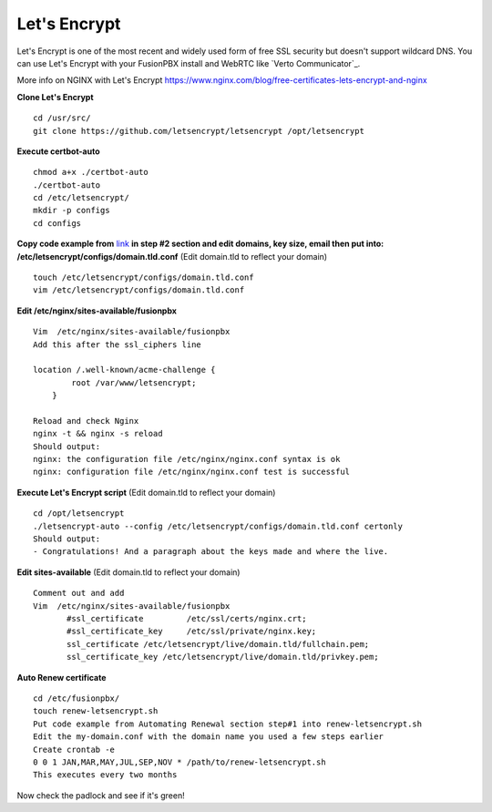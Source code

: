 Let's Encrypt
==============

Let's Encrypt is one of the most recent and widely used form of free SSL security but doesn't support wildcard DNS.  You can use Let's Encrypt with your FusionPBX install and WebRTC like `Verto Communicator`_.

More info on NGINX with Let's Encrypt
https://www.nginx.com/blog/free-certificates-lets-encrypt-and-nginx

**Clone Let's Encrypt**

::

 cd /usr/src/
 git clone https://github.com/letsencrypt/letsencrypt /opt/letsencrypt

**Execute certbot-auto**

::

 chmod a+x ./certbot-auto
 ./certbot-auto
 cd /etc/letsencrypt/
 mkdir -p configs
 cd configs
 
**Copy code example from** `link`_ **in step #2 section and edit domains, key size, email then put into: /etc/letsencrypt/configs/domain.tld.conf** (Edit domain.tld to reflect your domain)

::

 touch /etc/letsencrypt/configs/domain.tld.conf
 vim /etc/letsencrypt/configs/domain.tld.conf
 
**Edit /etc/nginx/sites-available/fusionpbx**

::

 Vim  /etc/nginx/sites-available/fusionpbx
 Add this after the ssl_ciphers line
 
 location /.well-known/acme-challenge {
         root /var/www/letsencrypt;
     }
     
 Reload and check Nginx
 nginx -t && nginx -s reload
 Should output:
 nginx: the configuration file /etc/nginx/nginx.conf syntax is ok
 nginx: configuration file /etc/nginx/nginx.conf test is successful

**Execute Let's Encrypt script**  (Edit domain.tld to reflect your domain)

::

 cd /opt/letsencrypt
 ./letsencrypt-auto --config /etc/letsencrypt/configs/domain.tld.conf certonly
 Should output:
 - Congratulations! And a paragraph about the keys made and where the live.


**Edit sites-available**  (Edit domain.tld to reflect your domain)

::

 Comment out and add
 Vim  /etc/nginx/sites-available/fusionpbx
        #ssl_certificate         /etc/ssl/certs/nginx.crt;
        #ssl_certificate_key     /etc/ssl/private/nginx.key;
        ssl_certificate /etc/letsencrypt/live/domain.tld/fullchain.pem;
        ssl_certificate_key /etc/letsencrypt/live/domain.tld/privkey.pem;

**Auto Renew certificate**

::

 cd /etc/fusionpbx/
 touch renew-letsencrypt.sh
 Put code example from Automating Renewal section step#1 into renew-letsencrypt.sh
 Edit the my-domain.conf with the domain name you used a few steps earlier
 Create crontab -e
 0 0 1 JAN,MAR,MAY,JUL,SEP,NOV * /path/to/renew-letsencrypt.sh
 This executes every two months

Now check the padlock and see if it's green!


.. _link: https://www.nginx.com/blog/free-certificates-lets-encrypt-and-nginx




